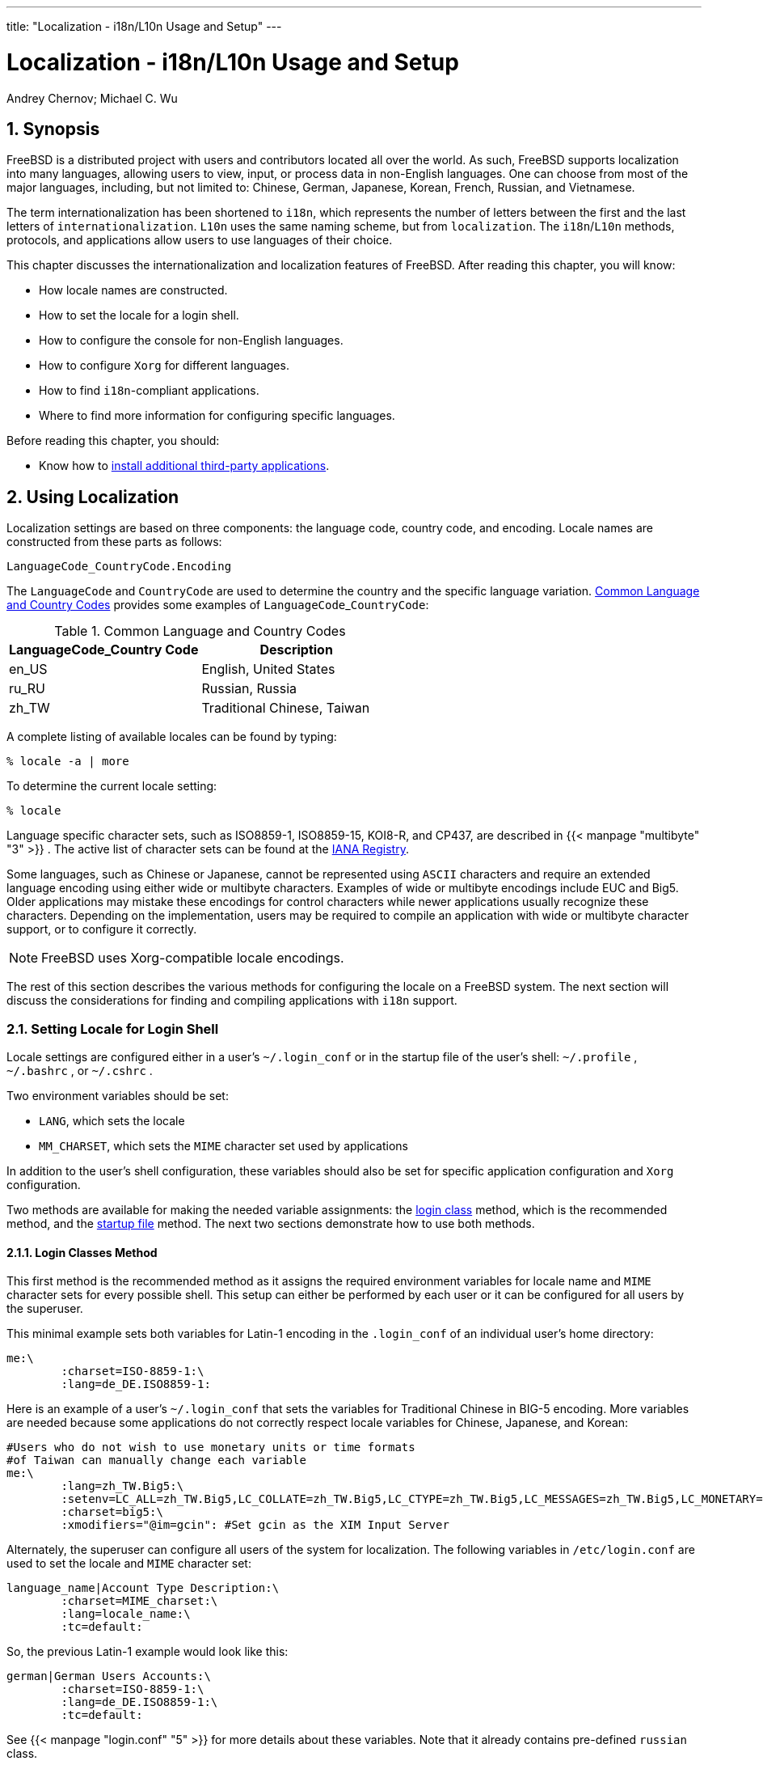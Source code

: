 ---
title: "Localization -
      i18n/L10n Usage and
      Setup"
---
[[_l10n]]
= Localization - i18n/L10n Usage and Setup
:doctype: book
:sectnums:
:toc: left
:icons: font
:experimental:
:sourcedir: .
:imagesdir: ./images
Andrey Chernov; Michael
	C. Wu

[[_l10n_synopsis]]
== Synopsis


FreeBSD is a distributed project with users and contributors located all over the world.
As such, FreeBSD supports localization into many languages, allowing users to view, input, or process data in non-English languages.
One can choose from most of the major languages, including, but not limited to:  Chinese, German, Japanese, Korean, French, Russian, and Vietnamese.

(((internationalization)))

(((localization)))


The term internationalization has been shortened to [acronym]``i18n``, which represents the number of letters between the first and the last letters of ``internationalization``. [acronym]``L10n`` uses the same naming scheme, but from ``localization``.
The [acronym]``i18n``/[acronym]``L10n`` methods, protocols, and applications allow users to use languages of their choice.

This chapter discusses the internationalization and localization features of FreeBSD.
After reading this chapter, you will know:

* How locale names are constructed.
* How to set the locale for a login shell.
* How to configure the console for non-English languages.
* How to configure [app]``Xorg`` for different languages.
* How to find [acronym]``i18n``-compliant applications.
* Where to find more information for configuring specific languages.


Before reading this chapter, you should:

* Know how to <<_ports,install additional third-party applications>>.


== Using Localization

(((locale)))


Localization settings are based on three components: the language code, country code, and encoding.
Locale names are constructed from these parts as follows:

[source]
----
LanguageCode_CountryCode.Encoding
----

(((language codes)))

(((country codes)))


The [replaceable]``LanguageCode`` and [replaceable]``CountryCode`` are used to determine the country and the specific language variation.
 <<_locale_lang_country>> provides some examples of [replaceable]``LanguageCode``_[replaceable]``CountryCode``:
[[_locale_lang_country]]
.Common Language and Country Codes
[cols="1,1", frame="none", options="header"]
|===
| LanguageCode_Country Code
| Description

|en_US
|English, United States

|ru_RU
|Russian, Russia

|zh_TW
|Traditional Chinese, Taiwan
|===


A complete listing of available locales can be found by typing:

----
% locale -a | more
----


To determine the current locale setting:

----
% locale
----

(((encodings)))

(((ASCII)))


Language specific character sets, such as ISO8859-1, ISO8859-15, KOI8-R, and CP437, are described in  {{< manpage "multibyte" "3" >}}
.
The active list of character sets can be found at the http://www.iana.org/assignments/character-sets[IANA
	  Registry].

Some languages, such as Chinese or Japanese, cannot be represented using [acronym]``ASCII`` characters and require an extended language encoding using either wide or multibyte characters.
Examples of wide or multibyte encodings include EUC and Big5.
Older applications may mistake these encodings for control characters while newer applications usually recognize these characters.
Depending on the implementation, users may be required to compile an application with wide or multibyte character support, or to configure it correctly.

[NOTE]
====
FreeBSD uses Xorg-compatible locale encodings.
====


The rest of this section describes the various methods for configuring the locale on a FreeBSD system.
The next section will discuss the considerations for finding and compiling applications with [acronym]``i18n`` support.

[[_setting_locale]]
=== Setting Locale for Login Shell


Locale settings are configured either in a user's [path]``~/.login_conf``
	or in the startup file of the user's shell: [path]``~/.profile``
, [path]``~/.bashrc``
, or [path]``~/.cshrc``
.

Two environment variables should be set:

* [var]``LANG``, which sets the locale
+

(((POSIX)))
* {empty}
+

(((MIME)))
+ 
[var]``
MM_CHARSET``, which sets the [acronym]``MIME`` character set used by applications


In addition to the user's shell configuration, these variables should also be set for specific application configuration and [app]``Xorg``	configuration.

(((locale)))

(((login class)))


Two methods are available for making the needed variable assignments: the <<_login_class,login
	  class>> method, which is the recommended method, and the <<_startup_file,startup file>> method.
The next two sections demonstrate how to use both methods.

[[_login_class]]
==== Login Classes Method


This first method is the recommended method as it assigns the required environment variables for locale name and [acronym]``MIME`` character sets for every possible shell.
This setup can either be performed by each user or it can be configured for all users by the superuser.

This minimal example sets both variables for Latin-1 encoding in the [path]``.login_conf``
 of an individual user's home directory:

[source]
----
me:\
	:charset=ISO-8859-1:\
	:lang=de_DE.ISO8859-1:
----

(((Traditional Chinese,BIG-5 encoding)))


Here is an example of a user's [path]``~/.login_conf``
 that sets the variables for Traditional Chinese in BIG-5 encoding.
More variables are needed because some applications do not correctly respect locale variables for Chinese, Japanese, and Korean:

[source]
----
#Users who do not wish to use monetary units or time formats
#of Taiwan can manually change each variable
me:\
	:lang=zh_TW.Big5:\
	:setenv=LC_ALL=zh_TW.Big5,LC_COLLATE=zh_TW.Big5,LC_CTYPE=zh_TW.Big5,LC_MESSAGES=zh_TW.Big5,LC_MONETARY=zh_TW.Big5,LC_NUMERIC=zh_TW.Big5,LC_TIME=zh_TW.Big5:\
	:charset=big5:\
	:xmodifiers="@im=gcin": #Set gcin as the XIM Input Server
----


Alternately, the superuser can configure all users of the system for localization.
The following variables in [path]``/etc/login.conf``
 are used to set the locale and [acronym]``MIME`` character set:

[source]
----
language_name|Account Type Description:\
	:charset=MIME_charset:\
	:lang=locale_name:\
	:tc=default:
----


So, the previous Latin-1 example would look like this:

[source]
----
german|German Users Accounts:\
	:charset=ISO-8859-1:\
	:lang=de_DE.ISO8859-1:\
	:tc=default:
----


See  {{< manpage "login.conf" "5" >}}
 for more details about these variables.
Note that it already contains pre-defined [replaceable]``russian`` class.

Whenever [path]``/etc/login.conf``
 is edited, remember to execute the following command to update the capability database:

----
# cap_mkdb /etc/login.conf
----

===== Utilities Which Change Login Classes


In addition to manually editing [path]``/etc/login.conf``
, several utilities are available for setting the locale for newly created users.

When using [command]``vipw`` to add new users, specify the [replaceable]``language`` to set the locale:

[source]
----
user:password:1111:11:language:0:0:User Name:/home/user:/bin/sh
----

(((adduser)))

(((login class)))


When using [command]``adduser`` to add new users, the default language can be pre-configured for all new users or specified for an individual user.

If all new users use the same language, set `defaultclass=[replaceable]``language``` in [path]``/etc/adduser.conf``
.

To override this setting when creating a user, either input the required locale at this prompt:

----
Enter login class: default []: 
----


or specify the locale to set when invoking [command]``adduser``:

----
# adduser -class language
----

(((pw)))


If [command]``pw`` is used to add new users, specify the locale as follows:

----
# pw useradd user_name -L language
----


To change the login class of an existing user, [command]``chpass`` can be used.
Invoke it as superuser and provide the username to edit as the argument.

----
# chpass user_name
----

[[_startup_file]]
==== Shell Startup File Method


This second method is not recommended as each shell that is used requires manual configuration, where each shell has a different configuration file and differing syntax.
As an example, to set the German language for the [command]``sh`` shell, these lines could be added to [path]``~/.profile``
 to set the shell for that user only.
These lines could also be added to [path]``/etc/profile``
 or [path]``/usr/share/skel/dot.profile``
 to set that shell for all users:

[source]
----
LANG=de_DE.ISO8859-1; export LANG
MM_CHARSET=ISO-8859-1; export MM_CHARSET
----


However, the name of the configuration file and the syntax used differs for the [command]``csh`` shell.
These are the equivalent settings for [path]``~/.csh.login``
, [path]``/etc/csh.login``
, or [path]``/usr/share/skel/dot.login``
:

[source]
----
setenv LANG de_DE.ISO8859-1
setenv MM_CHARSET ISO-8859-1
----


To complicate matters, the syntax needed to configure [app]``Xorg`` in [path]``~/.xinitrc``
 also depends upon the shell.
The first example is for the [command]``sh``	    shell and the second is for the [command]``csh``	    shell:

[source]
----
LANG=de_DE.ISO8859-1; export LANG
----

[source]
----
setenv LANG de_DE.ISO8859-1
----

[[_setting_console]]
=== Console Setup


Several localized fonts are available for the console.
To see a listing of available fonts, type [command]``ls /usr/share/syscons/fonts``.
To configure the console font, specify the [replaceable]``font_name``, without the [path]``.fnt``
 suffix, in [path]``/etc/rc.conf``
:

[source]
----
font8x16=font_name
font8x14=font_name
font8x8=font_name
----

(((keymap)))

(((screenmap)))


The keymap and screenmap  can be set by adding the following to [path]``/etc/rc.conf``
:

[source]
----
scrnmap=screenmap_name
keymap=keymap_name
keychange="fkey_number sequence"
----


To see the list of available screenmaps, type [command]``ls /usr/share/syscons/scrnmaps``.
Do not include the [path]``.scm``
 suffix when specifying [replaceable]``screenmap_name``.
A screenmap with a corresponding mapped font is usually needed as a workaround for expanding bit 8 to bit 9 on a VGA adapter's font character matrix so that letters are moved out of the pseudographics area if the screen font uses a bit 8 column.

To see the list of available keymaps, type [command]``ls /usr/share/syscons/keymaps``.
When specifying the [replaceable]``keymap_name``, do not include the [path]``.kbd``
 suffix.
To test keymaps without rebooting, use  {{< manpage "kbdmap" "1" >}}
.

The `keychange` entry is usually needed to program function keys to match the selected terminal type because function key sequences cannot be defined in the keymap.

Next, set the correct console terminal type in [path]``/etc/ttys``
 for all virtual terminal entries. <<_locale_charset>> summarizes the available terminal types.:
[[_locale_charset]]
.Defined Terminal Types for Character Sets
[cols="1,1", frame="none", options="header"]
|===
| Character Set
| Terminal Type

|ISO8859-1 or ISO8859-15
|``cons25l1``

|ISO8859-2
|``cons25l2``

|ISO8859-7
|``cons25l7``

|KOI8-R
|``cons25r``

|KOI8-U
|``cons25u``

|CP437 (VGA default)
|``cons25``

|US-ASCII
|``cons25w``
|===

(((moused)))


For languages with wide or multibyte characters, install a console for that language from the FreeBSD Ports Collection.
The available ports are summarized in <<_locale_console>>.
Once installed, refer to the port's [path]``pkg-message``
 or man pages for configuration and usage instructions.
[[_locale_console]]
.Available Console from Ports Collection
[cols="1,1", frame="none", options="header"]
|===
| Language
| Port Location

|Traditional Chinese (BIG-5)
|[package]#chinese/big5con#

|
Chinese/Japanese/Korean
|[package]#chinese/cce#

|
Chinese/Japanese/Korean
|[package]#chinese/zhcon#

|
Japanese
|[package]#chinese/kon2#

|
Japanese
|[package]#japanese/kon2-14dot#

|
Japanese
|[package]#japanese/kon2-16dot#
|===


If [app]``moused`` is enabled in [path]``/etc/rc.conf``
, additional configuration may be required.
By default, the mouse cursor of the  {{< manpage "syscons" "4" >}}
 driver occupies the ``0xd0``-``0xd3`` range in the character set.
If the language uses this range, move the cursor's range by adding the following line to [path]``/etc/rc.conf``
:

[source]
----
mousechar_start=3
----

=== Xorg Setup

<<_x11>> describes how to install and configure [app]``Xorg``.
When configuring [app]``Xorg`` for localization, additional fonts and input methods are available from the FreeBSD Ports Collection.
Application specific [acronym]``i18n``	settings such as fonts and menus can be tuned in [path]``~/.Xresources``
 and should allow users to view their selected language in graphical application menus.

(((X Input Method (XIM))))


The X Input Method ([acronym]``XIM``) protocol is an [app]``Xorg`` standard for  inputting non-English characters.
 <<_locale_xim>>	summarizes the input method applications which are available in the FreeBSD Ports Collection.
Additional Fcitx and Uim applications are also available.
[[_locale_xim]]
.Available Input Methods
[cols="1,1", frame="none", options="header"]
|===
| Language
| Input Method

|Chinese
|[package]#chinese/gcin#

|
Chinese
|[package]#chinese/ibus-chewing#

|
Chinese
|[package]#chinese/ibus-pinyin#

|
Chinese
|[package]#chinese/oxim#

|
Chinese
|[package]#chinese/scim-fcitx#

|
Chinese
|[package]#chinese/scim-pinyin#

|
Chinese
|[package]#chinese/scim-tables#

|
Japanese
|[package]#japanese/ibus-anthy#

|
Japanese
|[package]#japanese/ibus-mozc#

|
Japanese
|[package]#japanese/ibus-skk#

|
Japanese
|[package]#japanese/im-ja#

|
Japanese
|[package]#japanese/kinput2#

|
Japanese
|[package]#japanese/scim-anthy#

|
Japanese
|[package]#japanese/scim-canna#

|
Japanese
|[package]#japanese/scim-honoka#

|
Japanese
|[package]#japanese/scim-honoka-plugin-romkan#

|
Japanese
|[package]#japanese/scim-honoka-plugin-wnn#

|
Japanese
|[package]#japanese/scim-prime#

|
Japanese
|[package]#japanese/scim-skk#

|
Japanese
|[package]#japanese/scim-tables#

|
Japanese
|[package]#japanese/scim-tomoe#

|
Japanese
|[package]#japanese/scim-uim#

|
Japanese
|[package]#japanese/skkinput#

|
Japanese
|[package]#japanese/skkinput3#

|
Japanese
|[package]#japanese/uim-anthy#

|
Korean
|[package]#korean/ibus-hangul#

|
Korean
|[package]#korean/imhangul#

|
Korean
|[package]#korean/nabi#

|
Korean
|[package]#korean/scim-hangul#

|
Korean
|[package]#korean/scim-tables#

|
Vietnamese
|[package]#vietnamese/xvnkb#

|
Vietnamese
|[package]#vietnamese/x-unikey#
|===

[[_l10n_compiling]]
== Finding i18n Applications

[acronym]``
i18n`` applications are programmed using [acronym]``i18n`` kits under libraries.
These allow developers to write a simple file and translate displayed menus and texts to each language.

The link:@@URL_RELPREFIX@@/ports/index.html[FreeBSD
	Ports Collection] contains many applications with built-in support for wide or multibyte characters for several languages.
Such applications include `i18n` in their names for easy identification.
However, they do not always support the language needed.

Some applications can be compiled with the specific charset.
This is usually done in the port's [path]``Makefile``
 or by passing a value to [app]``configure``.
Refer to the [acronym]``i18n`` documentation in the respective FreeBSD port's source for more information on how to determine the needed [app]``configure`` value  or the port's [path]``Makefile``
 to determine which compile options to use when building the port.

[[_lang_setup]]
== Locale Configuration for Specific Languages


This section provides configuration examples for localizing a FreeBSD system for the Russian language.
It then provides some additional resources for localizing other languages.

[[_ru_localize]]
=== Russian Language (KOI8-R Encoding)
= Russian Language (KOI8-R Encoding)
:imagesdir: ./images
Andrey Chernov

(((localization,Russian)))


This section shows the specific settings needed to localize a FreeBSD system for the Russian language.
Refer to <<_using_localization,Using Localization>>	for a more complete description of each type of setting.

To set this locale for the login shell, add the following lines to each user's [path]``~/.login_conf``
:

[source]
----
me:My Account:\
	:charset=KOI8-R:\
	:lang=ru_RU.KOI8-R:
----


To configure the console, add the following lines to [path]``/etc/rc.conf``
:

[source]
----
keymap="ru.koi8-r"
scrnmap="koi8-r2cp866"
font8x16="cp866b-8x16"
font8x14="cp866-8x14"
font8x8="cp866-8x8"
mousechar_start=3
----


For each `ttyv` entry in [path]``/etc/ttys``
, use `cons25r` as the terminal type.


To configure printing, a special output filter is needed to convert from KOI8-R to CP866 since most printers with Russian characters come with hardware code page CP866.
FreeBSD includes a default filter for this purpose, [path]``/usr/libexec/lpr/ru/koi2alt``
.
To use this filter, add this entry to [path]``/etc/printcap``
:

[source]
----
lp|Russian local line printer:\
	:sh:of=/usr/libexec/lpr/ru/koi2alt:\
	:lp=/dev/lpt0:sd=/var/spool/output/lpd:lf=/var/log/lpd-errs:
----


Refer to  {{< manpage "printcap" "5" >}}
 for a more detailed explanation.

To configure support for Russian filenames in mounted MS-DOS(TM)
 file systems, include [option]``-L`` and the locale name when adding an entry to [path]``/etc/fstab``
:

[source]
----
/dev/ad0s2      /dos/c  msdos   rw,-Lru_RU.KOI8-R 0 0
----


Refer to  {{< manpage "mount_msdosfs" "8" >}}
 for more details.

To configure Russian fonts for [app]``Xorg``, install the [package]#x11-fonts/xorg-fonts-cyrillic#
 package.
Then, check the `"Files"` section in [path]``/etc/X11/xorg.conf``
.
The following line must be added _before_ any other `FontPath` entries:

[source]
----
FontPath   "/usr/local/lib/X11/fonts/cyrillic"
----


Additional Cyrillic fonts are available in the Ports Collection.

To activate a Russian keyboard, add the following to the `"Keyboard"` section of [path]``/etc/xorg.conf``
:

[source]
----
Option "XkbLayout"   "us,ru"
Option "XkbOptions"  "grp:toggle"
----


Make sure that `XkbDisable` is commented out in that file.

For `grp:toggle` use kbd:[Right Alt]
, for `grp:ctrl_shift_toggle` use kbd:[Ctrl+Shift]
.
For `grp:caps_toggle` use kbd:[CapsLock]
.
The old kbd:[CapsLock]
 function is still available in LAT mode only using kbd:[Shift+CapsLock]
. `grp:caps_toggle` does not work in [app]``Xorg`` for some unknown reason.

If the keyboard has "`Windows(TM)`"
 keys, and some non-alphabetical keys are mapped incorrectly, add the following line to [path]``/etc/xorg.conf``
:

[source]
----
Option "XkbVariant" ",winkeys"
----

[NOTE]
====
The Russian XKB keyboard may not work with non-localized applications.
Minimally localized applications should call a `XtSetLanguageProc
	    (NULL, NULL, NULL);` function early in the program.
====


See http://koi8.pp.ru/xwin.html	for more instructions on localizing [app]``Xorg`` applications.
For more general information about KOI8-R encoding, refer to http://koi8.pp.ru/.

=== Additional Language-Specific Resources


This section lists some additional resources for configuring other locales.

(((localization,Traditional Chinese)))

(((localization,Greek)))

(((localization,Korean)))

Traditional Chinese for Taiwan::
The FreeBSD-Taiwan Project has a Chinese HOWTO for FreeBSD at http://netlab.cse.yzu.edu.tw/~statue/freebsd/zh-tut/.

Greek Language Localization::
A complete article on Greek support in FreeBSD is available link:/doc/en_US.ISO8859-1/el_GR.ISO8859-7/articles/greek-language-support/index.html[here], in Greek only, as part of the official FreeBSD Greek documentation.

Japanese and Korean Language Localization::
For Japanese, refer to http://www.jp.FreeBSD.org/, and for Korean, refer to http://www.kr.FreeBSD.org/.

Non-English FreeBSD Documentation::
Some FreeBSD contributors have translated parts of the FreeBSD documentation to other languages.
They are available through links on the link:@@URL_RELPREFIX@@/index.html[FreeBSD web
site] or in [path]``/usr/share/doc``
.


ifdef::backend-docbook[]
[index]
== Index
// Generated automatically by the DocBook toolchain.
endif::backend-docbook[]